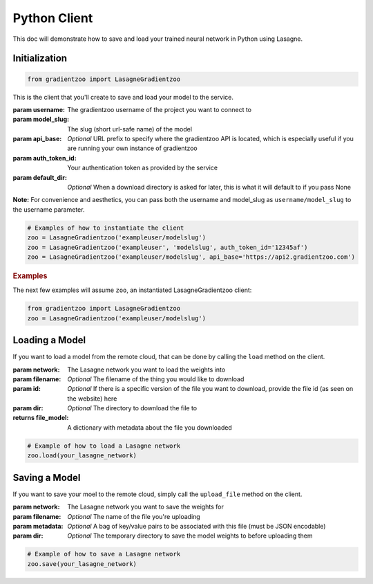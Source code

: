 Python Client
=============

This doc will demonstrate how to save and load your trained neural network in
Python using Lasagne.


Initialization
--------------

.. code:: python

    from gradientzoo import LasagneGradientzoo

This is the client that you'll create to save and load your model to the
service.

:param username: The gradientzoo username of the project you want to connect to
:param model_slug: The slug (short url-safe name) of the model
:param api_base: *Optional* URL prefix to specify where the gradientzoo API is located, which is especially useful if you are running your own instance of gradientzoo
:param auth_token_id: Your authentication token as provided by the service
:param default_dir: *Optional* When a download directory is asked for later, this is what it will default to if you pass None

**Note:** For convenience and aesthetics, you can pass both the username and model_slug as ``username/model_slug`` to the username parameter.

.. code:: python

    # Examples of how to instantiate the client
    zoo = LasagneGradientzoo('exampleuser/modelslug')
    zoo = LasagneGradientzoo('exampleuser', 'modelslug', auth_token_id='12345af')
    zoo = LasagneGradientzoo('exampleuser/modelslug', api_base='https://api2.gradientzoo.com')


.. rubric:: Examples

The next few examples will assume ``zoo``, an instantiated LasagneGradientzoo
client:

.. code:: python

    from gradientzoo import LasagneGradientzoo
    zoo = LasagneGradientzoo('exampleuser/modelslug')


Loading a Model
---------------

If you want to load a model from the remote cloud, that can be done by calling
the ``load`` method on the client.

:param network: The Lasagne network you want to load the weights into
:param filename: *Optional* The filename of the thing you would like to download
:param id: *Optional* If there is a specific version of the file you want to download, provide the file id (as seen on the website) here
:param dir: *Optional* The directory to download the file to

:returns file_model: A dictionary with metadata about the file you downloaded

.. code:: python

    # Example of how to load a Lasagne network
    zoo.load(your_lasagne_network)


Saving a Model
--------------

If you want to save your moel to the remote cloud, simply call the
``upload_file`` method on the client.

:param network: The Lasagne network you want to save the weights for
:param filename: *Optional* The name of the file you're uploading
:param metadata: *Optional* A bag of key/value pairs to be associated with this file (must be JSON encodable)
:param dir: *Optional* The temporary directory to save the model weights to before uploading them

.. code:: python

    # Example of how to save a Lasagne network
    zoo.save(your_lasagne_network)
